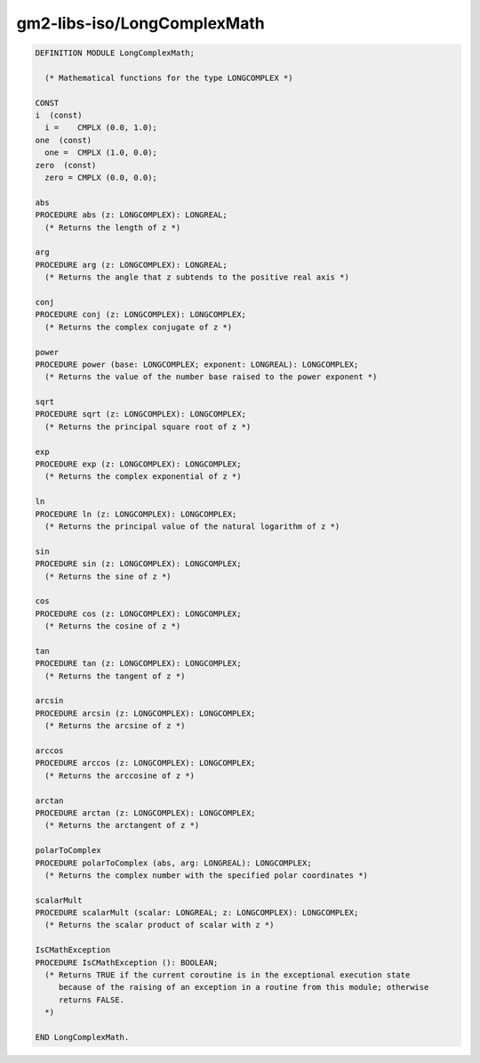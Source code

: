.. _gm2-libs-iso-longcomplexmath:

gm2-libs-iso/LongComplexMath
^^^^^^^^^^^^^^^^^^^^^^^^^^^^

.. code-block:: modula2

  DEFINITION MODULE LongComplexMath;

    (* Mathematical functions for the type LONGCOMPLEX *)

  CONST
  i  (const)
    i =    CMPLX (0.0, 1.0);
  one  (const)
    one =  CMPLX (1.0, 0.0);
  zero  (const)
    zero = CMPLX (0.0, 0.0);

  abs
  PROCEDURE abs (z: LONGCOMPLEX): LONGREAL;
    (* Returns the length of z *)

  arg
  PROCEDURE arg (z: LONGCOMPLEX): LONGREAL;
    (* Returns the angle that z subtends to the positive real axis *)

  conj
  PROCEDURE conj (z: LONGCOMPLEX): LONGCOMPLEX;
    (* Returns the complex conjugate of z *)

  power
  PROCEDURE power (base: LONGCOMPLEX; exponent: LONGREAL): LONGCOMPLEX;
    (* Returns the value of the number base raised to the power exponent *)

  sqrt
  PROCEDURE sqrt (z: LONGCOMPLEX): LONGCOMPLEX;
    (* Returns the principal square root of z *)

  exp
  PROCEDURE exp (z: LONGCOMPLEX): LONGCOMPLEX;
    (* Returns the complex exponential of z *)

  ln
  PROCEDURE ln (z: LONGCOMPLEX): LONGCOMPLEX;
    (* Returns the principal value of the natural logarithm of z *)

  sin
  PROCEDURE sin (z: LONGCOMPLEX): LONGCOMPLEX;
    (* Returns the sine of z *)

  cos
  PROCEDURE cos (z: LONGCOMPLEX): LONGCOMPLEX;
    (* Returns the cosine of z *)

  tan
  PROCEDURE tan (z: LONGCOMPLEX): LONGCOMPLEX;
    (* Returns the tangent of z *)

  arcsin
  PROCEDURE arcsin (z: LONGCOMPLEX): LONGCOMPLEX;
    (* Returns the arcsine of z *)

  arccos
  PROCEDURE arccos (z: LONGCOMPLEX): LONGCOMPLEX;
    (* Returns the arccosine of z *)

  arctan
  PROCEDURE arctan (z: LONGCOMPLEX): LONGCOMPLEX;
    (* Returns the arctangent of z *)

  polarToComplex
  PROCEDURE polarToComplex (abs, arg: LONGREAL): LONGCOMPLEX;
    (* Returns the complex number with the specified polar coordinates *)

  scalarMult
  PROCEDURE scalarMult (scalar: LONGREAL; z: LONGCOMPLEX): LONGCOMPLEX;
    (* Returns the scalar product of scalar with z *)

  IsCMathException
  PROCEDURE IsCMathException (): BOOLEAN;
    (* Returns TRUE if the current coroutine is in the exceptional execution state
       because of the raising of an exception in a routine from this module; otherwise
       returns FALSE.
    *)

  END LongComplexMath.

